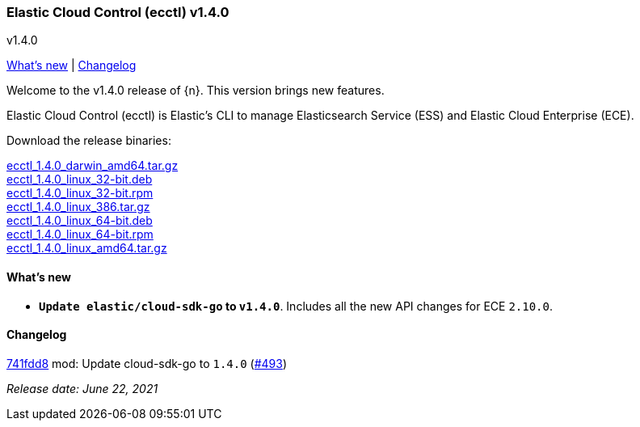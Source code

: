 [id="{p}-release-notes-v1.4.0"]
=== Elastic Cloud Control (ecctl) v1.4.0
++++
<titleabbrev>v1.4.0</titleabbrev>
++++

<<{p}-release-notes-v1.4.0-whats-new,What's new>> | <<{p}-release-notes-v1.4.0-changelog,Changelog>>

Welcome to the v1.4.0 release of {n}. This version brings new features.

Elastic Cloud Control (ecctl) is Elastic’s CLI to manage Elasticsearch Service (ESS) and Elastic Cloud Enterprise (ECE).

Download the release binaries:

[%hardbreaks]
https://download.elastic.co/downloads/ecctl/1.4.0/ecctl_1.4.0_darwin_amd64.tar.gz[ecctl_1.4.0_darwin_amd64.tar.gz]
https://download.elastic.co/downloads/ecctl/1.4.0/ecctl_1.4.0_linux_32-bit.deb[ecctl_1.4.0_linux_32-bit.deb]
https://download.elastic.co/downloads/ecctl/1.4.0/ecctl_1.4.0_linux_32-bit.rpm[ecctl_1.4.0_linux_32-bit.rpm]
https://download.elastic.co/downloads/ecctl/1.4.0/ecctl_1.4.0_linux_386.tar.g[ecctl_1.4.0_linux_386.tar.gz]
https://download.elastic.co/downloads/ecctl/1.4.0/ecctl_1.4.0_linux_64-bit.deb[ecctl_1.4.0_linux_64-bit.deb]
https://download.elastic.co/downloads/ecctl/1.4.0/ecctl_1.4.0_linux_64-bit.rpm[ecctl_1.4.0_linux_64-bit.rpm]
https://download.elastic.co/downloads/ecctl/1.4.0/ecctl_1.4.0_linux_amd64.tar.gz[ecctl_1.4.0_linux_amd64.tar.gz]

[float]
[id="{p}-release-notes-v1.4.0-whats-new"]
==== What's new

* *`Update elastic/cloud-sdk-go` to `v1.4.0`*. Includes all the new API changes for ECE `2.10.0`.

[float]
[id="{p}-release-notes-v1.4.0-changelog"]
==== Changelog
// The following section is autogenerated via git

[%hardbreaks]
https://github.com/elastic/ecctl/commit/741fdd8[741fdd8] mod: Update cloud-sdk-go to `1.4.0` (https://github.com/elastic/ecctl/pull/493[#493])

_Release date: June 22, 2021_
